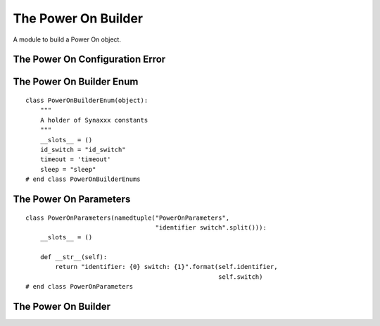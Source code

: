 The Power On Builder
====================

A module to build a Power On object.



The Power On Configuration Error
--------------------------------

.. uml::

   ConfigurationError <|-- PowerOnConfigurationError

.. module:: apetools.builders.subbuilders.poweronbuilder
.. autosummary::
   :toctree: api

   PowerOnConfigurationError



The Power On Builder Enum
-------------------------

::

    class PowerOnBuilderEnum(object):
        """
        A holder of Synaxxx constants
        """
        __slots__ = ()
        id_switch = "id_switch"
        timeout = 'timeout'
        sleep = "sleep"
    # end class PowerOnBuilderEnums
    
    



The Power On Parameters
-----------------------

::

    class PowerOnParameters(namedtuple("PowerOnParameters",
                                       "identifier switch".split())):
        __slots__ = ()
    
        def __str__(self):
            return "identifier: {0} switch: {1}".format(self.identifier,
                                                        self.switch)
    # end class PowerOnParameters
    
    



The Power On Builder
--------------------

.. uml::

   BaseToolBuilder <|-- PowerOnBuilder

.. autosummary::
   :toctree: api

   PowerOnBuilder
   PowerOnBuilder.synaxxxes
   PowerOnBuilder.clients
   PowerOnBuilder.config_options
   PowerOnBuilder.product
   PowerOnBuilder.parameters
   
